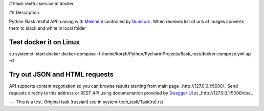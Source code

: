 # Flask restful service in docker

## Description

Python Flask restful API running with `Meinheld <https://github.com/mopemope/meinheld>`_ controlled by `Gunicorn <http://gunicorn.org>`_.
When receives list of urls of images converts them to black and white in local folder

Test docker it on Linux
-----------------------
su
systemctl start docker
docker-compose -f /home/korzh/Python/PycharmProjects/flask_rest/docker-compose.yml up -d

Try out JSON and HTML requests
------------------------------
API supports content negotiation so you can browse results starting from main page _http://127.0.0.1:5000/_
Send requests directly to this address or REST API using documentation provided by `Swagger UI <https://swagger.io/tools/swagger-ui/>`_ at
_http://127.0.0.1:5000/doc_

---
This is a test. Original task [russian] see in system-tech_task/Task[ru].rst